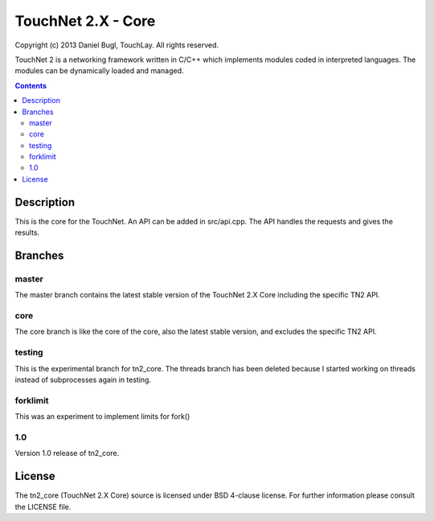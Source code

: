 ===================
TouchNet 2.X - Core
===================

Copyright (c) 2013 Daniel Bugl, TouchLay. All rights reserved.

TouchNet 2 is a networking framework written in C/C++ which implements modules coded in interpreted languages. The modules can be dynamically loaded and managed.

.. contents::


Description
-----------

This is the core for the TouchNet. An API can be added in src/api.cpp. The API handles the requests and gives the results.

Branches
--------

master
~~~~~~

The master branch contains the latest stable version of the TouchNet 2.X Core including the specific TN2 API.

core
~~~~

The core branch is like the core of the core, also the latest stable version, and excludes the specific TN2 API.

testing
~~~~~~~

This is the experimental branch for tn2_core. The threads branch has been deleted because I started working on threads instead of subprocesses again in testing.

forklimit
~~~~~~~~~

This was an experiment to implement limits for fork()

1.0
~~~

Version 1.0 release of tn2_core.


License
-------

The tn2_core (TouchNet 2.X Core) source is licensed under BSD 4-clause license. For further information please consult the LICENSE file.
